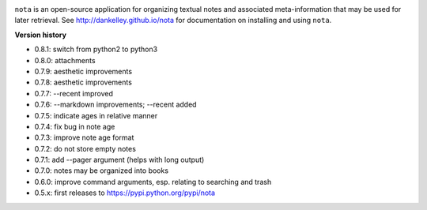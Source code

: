 .. image:: https://travis-ci.org/dankelley/nota.svg?branch=master
    :target: https://travis-ci.org/dankelley/nota

``nota`` is an open-source application for organizing textual notes and
associated meta-information that may be used for later retrieval.  See
http://dankelley.github.io/nota for documentation on installing and using
``nota``.

**Version history**

* 0.8.1: switch from python2 to python3

* 0.8.0: attachments

* 0.7.9: aesthetic improvements

* 0.7.8: aesthetic improvements

* 0.7.7: --recent improved

* 0.7.6: --markdown improvements; --recent added

* 0.7.5: indicate ages in relative manner

* 0.7.4: fix bug in note age

* 0.7.3: improve note age format

* 0.7.2: do not store empty notes

* 0.7.1: add --pager argument (helps with long output)

* 0.7.0: notes may be organized into books

* 0.6.0: improve command arguments, esp. relating to searching and trash

* 0.5.x: first releases to https://pypi.python.org/pypi/nota
